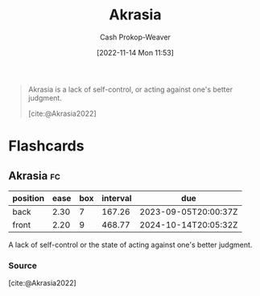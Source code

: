 :PROPERTIES:
:ID:       cce498c6-3fd2-40e1-9aee-fbc273d7fb32
:ROAM_REFS: [cite:@Akrasia2022]
:LAST_MODIFIED: [2023-09-06 Wed 08:12]
:END:
#+title: Akrasia
#+hugo_custom_front_matter: :slug "cce498c6-3fd2-40e1-9aee-fbc273d7fb32"
#+author: Cash Prokop-Weaver
#+date: [2022-11-14 Mon 11:53]
#+filetags: :concept:

#+begin_quote
Akrasia is a lack of self-control, or acting against one's better judgment.

[cite:@Akrasia2022]
#+end_quote

* Flashcards
** Akrasia :fc:
:PROPERTIES:
:ID:       b943e948-cd41-4593-ac0b-fed22c179a44
:ANKI_NOTE_ID: 1640627827146
:FC_CREATED: 2021-12-27T17:57:07Z
:FC_TYPE:  vocab
:END:
:REVIEW_DATA:
| position | ease | box | interval | due                  |
|----------+------+-----+----------+----------------------|
| back     | 2.30 |   7 |   167.26 | 2023-09-05T20:00:37Z |
| front    | 2.20 |   9 |   468.77 | 2024-10-14T20:05:32Z |
:END:
A lack of self-control or the state of acting against one's better judgment.
*** Source
[cite:@Akrasia2022]
#+print_bibliography: